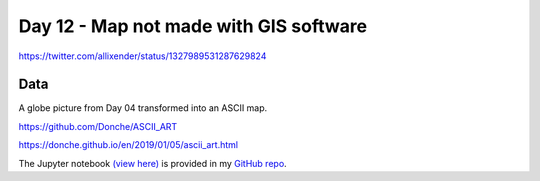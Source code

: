 Day 12 - Map not made with GIS software
---------------------------------------

.. image:: _static/day-12-ascii-globe.png

https://twitter.com/allixender/status/1327989531287629824

Data
~~~~

A globe picture from Day 04 transformed into an ASCII map.

https://github.com/Donche/ASCII_ART

https://donche.github.io/en/2019/01/05/ascii_art.html


The Jupyter notebook `(view here) <https://nbviewer.jupyter.org/github/allixender/30MapChallenge2020/blob/main/12/day-12.ipynb>`_ is provided in my `GitHub repo <https://github.com/allixender/30MapChallenge2020/tree/main/12>`_.

